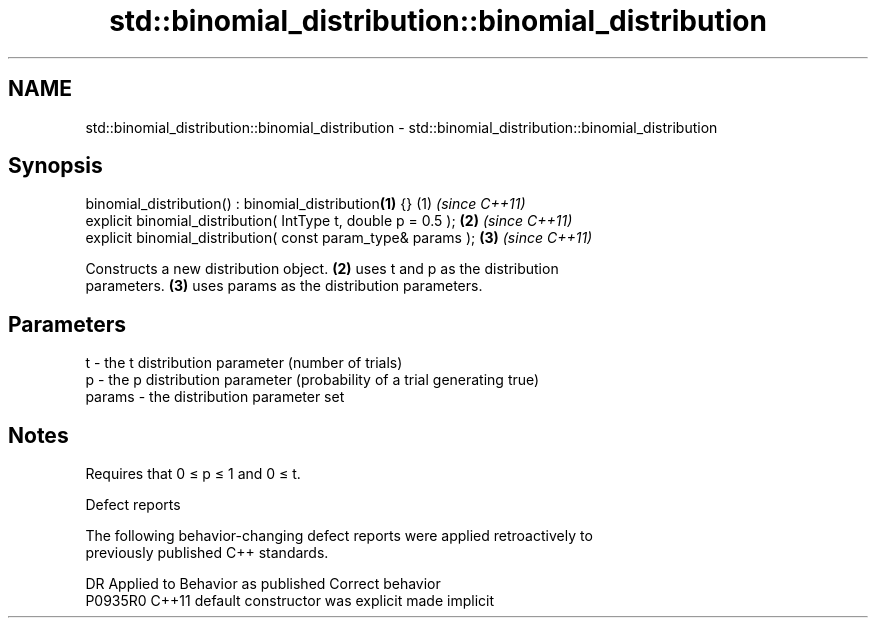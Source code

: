 .TH std::binomial_distribution::binomial_distribution 3 "2019.03.28" "http://cppreference.com" "C++ Standard Libary"
.SH NAME
std::binomial_distribution::binomial_distribution \- std::binomial_distribution::binomial_distribution

.SH Synopsis
   binomial_distribution() : binomial_distribution\fB(1)\fP {}        (1) \fI(since C++11)\fP
   explicit binomial_distribution( IntType t, double p = 0.5 ); \fB(2)\fP \fI(since C++11)\fP
   explicit binomial_distribution( const param_type& params );  \fB(3)\fP \fI(since C++11)\fP

   Constructs a new distribution object. \fB(2)\fP uses t and p as the distribution
   parameters. \fB(3)\fP uses params as the distribution parameters.

.SH Parameters

   t      - the t distribution parameter (number of trials)
   p      - the p distribution parameter (probability of a trial generating true)
   params - the distribution parameter set

.SH Notes

   Requires that 0 ≤ p ≤ 1 and 0 ≤ t.

   Defect reports

   The following behavior-changing defect reports were applied retroactively to
   previously published C++ standards.

     DR    Applied to      Behavior as published       Correct behavior
   P0935R0 C++11      default constructor was explicit made implicit
